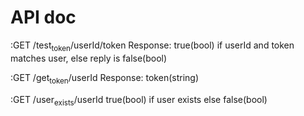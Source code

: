 * API doc

:GET /test_token/userId/token
Response:
true(bool) if userId and token matches user, else reply is false(bool)

:GET /get_token/userId
Response:
token(string)

:GET /user_exists/userId
true(bool) if user exists else false(bool)

